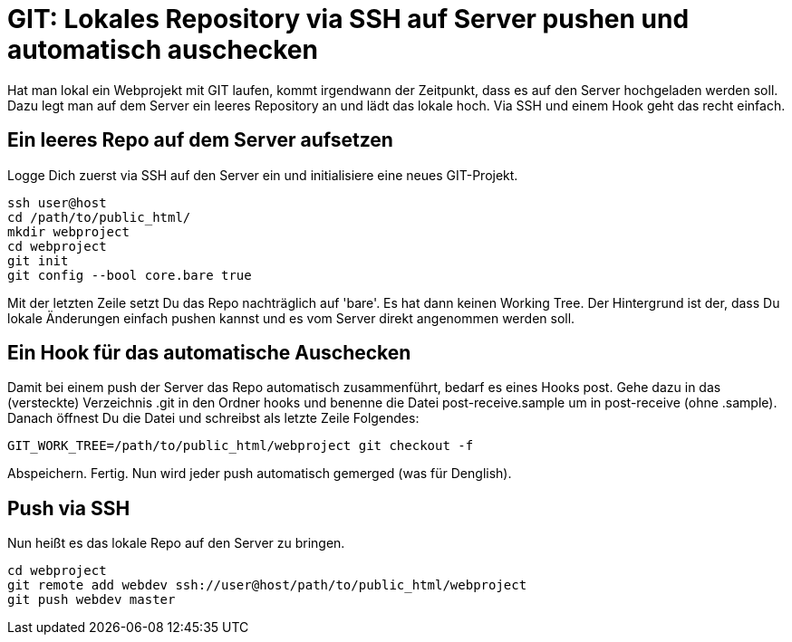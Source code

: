 # GIT: Lokales Repository via SSH auf Server pushen und automatisch auschecken

:published_at: 2015-06-25

Hat man lokal ein Webprojekt mit GIT laufen, kommt irgendwann der Zeitpunkt, dass es auf den Server hochgeladen werden soll. Dazu legt man auf dem Server ein leeres Repository an und lädt das lokale hoch. Via SSH und einem Hook geht das recht einfach.

## Ein leeres Repo auf dem Server aufsetzen

Logge Dich zuerst via SSH auf den Server ein und initialisiere eine neues GIT-Projekt.

```
ssh user@host
cd /path/to/public_html/
mkdir webproject
cd webproject
git init
git config --bool core.bare true
```
Mit der letzten Zeile setzt Du das Repo nachträglich auf 'bare'. Es hat dann keinen Working Tree. Der Hintergrund ist der, dass Du lokale Änderungen einfach pushen kannst und es vom Server direkt angenommen werden soll.

## Ein Hook für das automatische Auschecken

Damit bei einem push der Server das Repo automatisch zusammenführt, bedarf es eines Hooks post. Gehe dazu in das (versteckte) Verzeichnis .git in den Ordner hooks und benenne die Datei post-receive.sample um in post-receive (ohne .sample). Danach öffnest Du die Datei und schreibst als letzte Zeile Folgendes:

```
GIT_WORK_TREE=/path/to/public_html/webproject git checkout -f
```
Abspeichern. Fertig. Nun wird jeder push automatisch gemerged (was für Denglish).

## Push via SSH

Nun heißt es das lokale Repo auf den Server zu bringen.

```
cd webproject
git remote add webdev ssh://user@host/path/to/public_html/webproject
git push webdev master
```